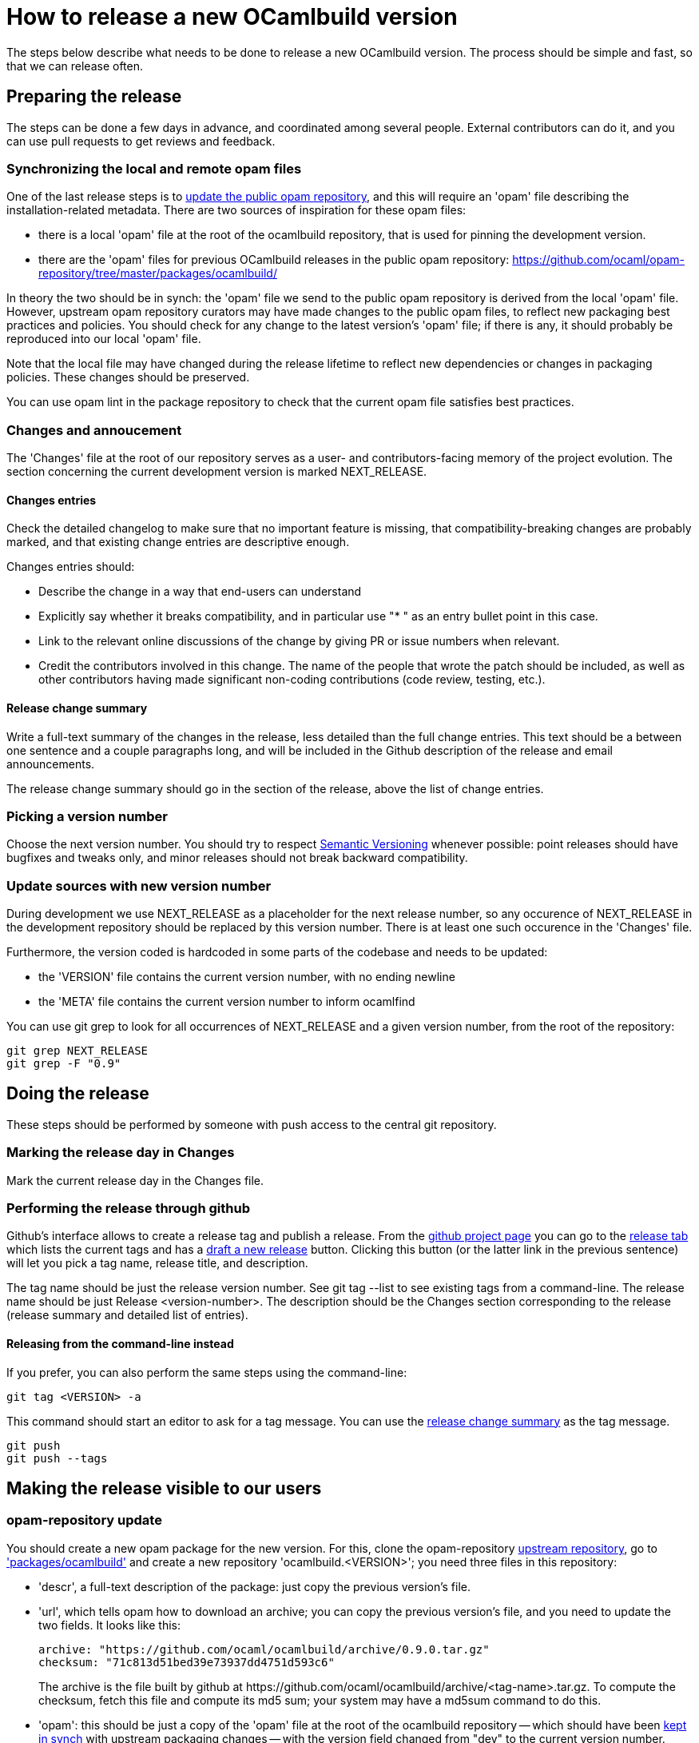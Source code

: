 = How to release a new OCamlbuild version =

The steps below describe what needs to be done to release a new
OCamlbuild version. The process should be simple and fast, so that we
can release often.

== Preparing the release ==

The steps can be done a few days in advance, and coordinated among
several people. External contributors can do it, and you can use pull
requests to get reviews and feedback.

[[synch-opam-files]]
=== Synchronizing the local and remote opam files ===

One of the last release steps is to <<opam-repo,update the public opam
repository>>, and this will require an 'opam' file describing the
installation-related metadata. There are two sources of inspiration
for these opam files:

- there is a local 'opam' file at the root of the ocamlbuild
  repository, that is used for pinning the development version.

- there are the 'opam' files for previous OCamlbuild releases in the
  public opam repository:
  https://github.com/ocaml/opam-repository/tree/master/packages/ocamlbuild/

In theory the two should be in synch: the 'opam' file we send to the
public opam repository is derived from the local 'opam' file. However,
upstream opam repository curators may have made changes to the public
opam files, to reflect new packaging best practices and policies. You
should check for any change to the latest version's 'opam' file; if
there is any, it should probably be reproduced into our local 'opam'
file.

Note that the local file may have changed during the release lifetime
to reflect new dependencies or changes in packaging policies. These
changes should be preserved.

You can use +opam lint+ in the package repository to check that the
current opam file satisfies best practices.

=== Changes and annoucement ===

The 'Changes' file at the root of our repository serves as a user- and
contributors-facing memory of the project evolution. The section
concerning the current development version is marked NEXT_RELEASE.

==== Changes entries ====

Check the detailed changelog to make sure that no important feature is
missing, that compatibility-breaking changes are probably marked,
and that existing change entries are descriptive enough.

Changes entries should:

- Describe the change in a way that end-users can understand

- Explicitly say whether it breaks compatibility, and in particular use
  "* " as an entry bullet point in this case.

- Link to the relevant online discussions of the change by giving PR
  or issue numbers when relevant.

- Credit the contributors involved in this change. The name of the
  people that wrote the patch should be included, as well as other
  contributors having made significant non-coding contributions (code
  review, testing, etc.).

[[change-summary]]
==== Release change summary ====

Write a full-text summary of the changes in the release, less detailed
than the full change entries. This text should be a between one
sentence and a couple paragraphs long, and will be included in the
Github description of the release and email announcements.

The release change summary should go in the section of the release,
above the list of change entries.

=== Picking a version number ===

Choose the next version number. You should try to respect
http://semver.org/[Semantic Versioning] whenever possible: point
releases should have bugfixes and tweaks only, and minor releases
should not break backward compatibility.

=== Update sources with new version number ===

During development we use +NEXT_RELEASE+ as a placeholder for the next
release number, so any occurence of +NEXT_RELEASE+ in the development
repository should be replaced by this version number. There is at
least one such occurence in the 'Changes' file.

Furthermore, the version coded is hardcoded in some parts of the
codebase and needs to be updated:

- the 'VERSION' file contains the current version number, with no
  ending newline

- the 'META' file contains the current version number to inform ocamlfind

You can use +git grep+ to look for all occurrences of +NEXT_RELEASE+
and a given version number, from the root of the repository:

----
git grep NEXT_RELEASE
git grep -F "0.9"
----

== Doing the release ==

These steps should be performed by someone with push access to the
central git repository.

=== Marking the release day in Changes ===

Mark the current release day in the Changes file.

=== Performing the release through github ===

Github's interface allows to create a release tag and publish
a release. From the https://github.com/ocaml/ocamlbuild[github project
page] you can go to the
https://github.com/ocaml/ocamlbuild/releases[release tab] which lists
the current tags and has
a https://github.com/ocaml/ocamlbuild/releases/new[draft a new
release] button. Clicking this button (or the latter link in the
previous sentence) will let you pick a tag name, release title, and
description.

The tag name should be just the release version number. See +git
tag --list+ to see existing tags from a command-line. The release name
should be just +Release <version-number>+. The description should be
the Changes section corresponding to the release (release summary and
detailed list of entries).

==== Releasing from the command-line instead ====

If you prefer, you can also perform the same steps using the
command-line:

----
git tag <VERSION> -a
----

This command should start an editor to ask for a tag message. You can
use the <<change-summary,release change summary>> as the tag message.

----
git push
git push --tags
----

== Making the release visible to our users ==

[[opam-repo]]
=== opam-repository update ===

You should create a new opam package for the new version. For this,
clone the opam-repository
https://github.com/ocaml/opam-repository/[upstream repository], go to
https://github.com/ocaml/opam-repository/tree/master/packages/ocamlbuild/['packages/ocamlbuild']
and create a new repository 'ocamlbuild.<VERSION>'; you need three
files in this repository:

- 'descr', a full-text description of the package: just copy the
  previous version's file.

- 'url', which tells opam how to download an archive; you can copy the
  previous version's file, and you need to update the two fields. It
  looks like this:
+
----
archive: "https://github.com/ocaml/ocamlbuild/archive/0.9.0.tar.gz"
checksum: "71c813d51bed39e73937dd4751d593c6"
----
+
The +archive+ is the file built by github at
+https://github.com/ocaml/ocamlbuild/archive/<tag-name>.tar.gz+. To
compute the checksum, fetch this file and compute its md5 sum; your
system may have a +md5sum+ command to do this.

- 'opam': this should be just a copy of the 'opam' file at the root of
  the ocamlbuild repository -- which should have been
  <<synch-opam-files,kept in synch>> with upstream packaging
  changes -- with the +version+ field changed from +"dev"+ to the
  current version number.

=== announcing the release ===

You can send an email to the caml-list. The tradition is to use the subject

  [ANN] OCamlbuild <version number>

The mail could be just the release change summary and the detailed
list of change entries. Feel free to add other content according to
your personal preference.